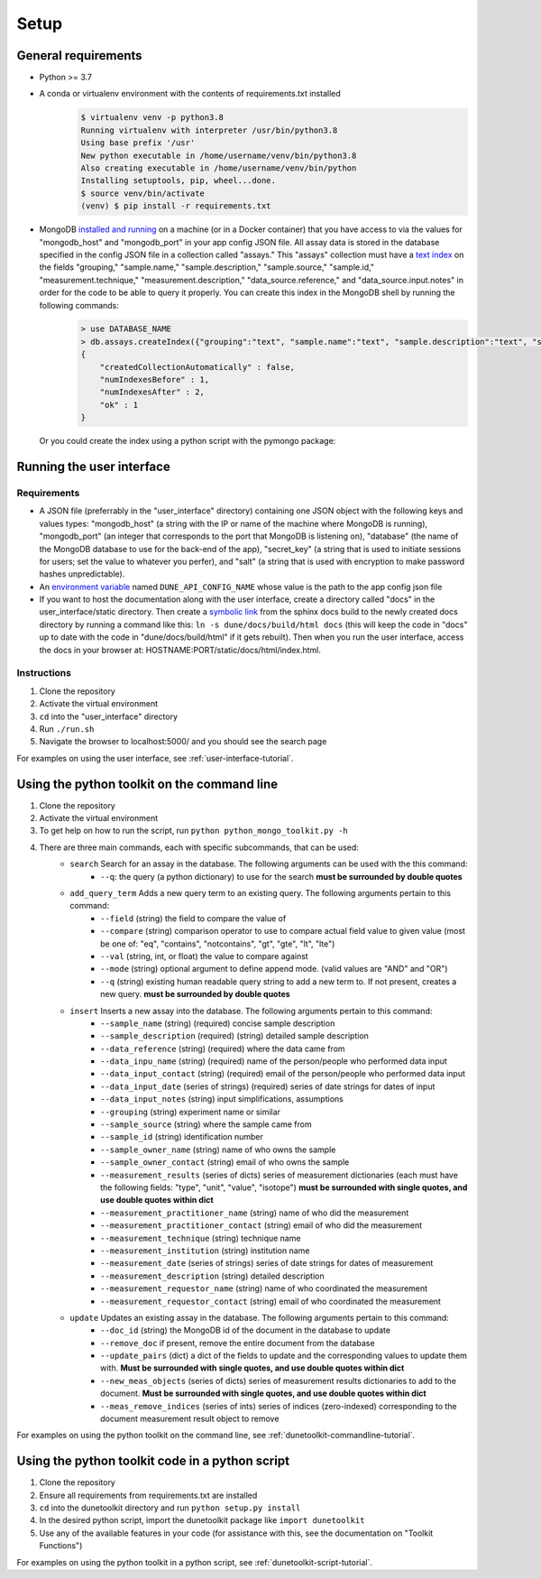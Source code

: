 *****
Setup
*****


General requirements
====================
* Python >= 3.7
* A conda or virtualenv environment with the contents of requirements.txt installed
    .. code-block::

        $ virtualenv venv -p python3.8
        Running virtualenv with interpreter /usr/bin/python3.8
        Using base prefix '/usr'
        New python executable in /home/username/venv/bin/python3.8
        Also creating executable in /home/username/venv/bin/python
        Installing setuptools, pip, wheel...done.
        $ source venv/bin/activate
        (venv) $ pip install -r requirements.txt

* MongoDB `installed and running <https://docs.mongodb.com/manual/installation/>`_ on a machine (or in a Docker container) that you have access to via the values for "mongodb_host" and "mongodb_port" in your app config JSON file. All assay data is stored in the database specified in the config JSON file in a collection called "assays." This "assays" collection must have a `text index <https://docs.mongodb.com/manual/core/index-text/>`_ on the fields "grouping," "sample.name," "sample.description," "sample.source," "sample.id," "measurement.technique," "measurement.description," "data_source.reference," and "data_source.input.notes" in order for the code to be able to query it properly. You can create this index in the MongoDB shell by running the following commands:
    .. code-block::

        > use DATABASE_NAME
        > db.assays.createIndex({"grouping":"text", "sample.name":"text", "sample.description":"text", "sample.source":"text", "sample.id":"text", "measurement.technique":"text", "measurement.description":"text", "data_source.reference":"text", "data_source.input.notes":"text"}, {"name":"text_index"})
        {
            "createdCollectionAutomatically" : false,
            "numIndexesBefore" : 1,
            "numIndexesAfter" : 2,
            "ok" : 1
        }

  Or you could create the index using a python script with the pymongo package:

    .. code-block::
        :linenos:

        from pymongo import MongoClient, TEXT
        
        # initialize database object
        client = MongoClient("HOST_NAME", PORT_NUM)
        collection = client.DATABASE_NAME.assays
        
        # create text index
        resp = collection.create_index([("grouping",TEXT), ("sample.name",TEXT), ("sample.description",TEXT), ("sample.source",TEXT), ("sample.id",TEXT), ("measurement.technique",TEXT), ("measurement.description",TEXT), ("data_source.reference",TEXT), ("data_source.input.notes",TEXT)], default_language="english", name="text_index")
        
        # verify index exists
        indices = collection.list_indexes()
        print(indices)


Running the user interface
==========================
Requirements
------------
* A JSON file (preferrably in the "user_interface" directory) containing one JSON object with the following keys and values types: "mongodb_host" (a string with the IP or name of the machine where MongoDB is running), "mongodb_port" (an integer that corresponds to the port that MongoDB is listening on), "database" (the name of the MongoDB database to use for the back-end of the app), "secret_key" (a string that is used to initiate sessions for users; set the value to whatever you perfer), and "salt" (a string that is used with encryption to make password hashes unpredictable).
* An `environment variable <https://www.schrodinger.com/kb/1842>`_ named ``DUNE_API_CONFIG_NAME`` whose value is the path to the app config json file
* If you want to host the documentation along with the user interface, create a directory called "docs" in the user_interface/static directory. Then create a `symbolic link <https://www.freecodecamp.org/news/symlink-tutorial-in-linux-how-to-create-and-remove-a-symbolic-link/>`_ from the sphinx docs build to the newly created docs directory by running a command like this: ``ln -s dune/docs/build/html docs`` (this will keep the code in "docs" up to date with the code in "dune/docs/build/html" if it gets rebuilt). Then when you run the user interface, access the docs in your browser at: HOSTNAME:PORT/static/docs/html/index.html. 

Instructions
------------
1. Clone the repository
2. Activate the virtual environment
3. ``cd`` into the "user_interface" directory
4. Run ``./run.sh``
5. Navigate the browser to localhost:5000/ and you should see the search page

For examples on using the user interface, see :ref:`user-interface-tutorial`.


Using the python toolkit on the command line
============================================
1. Clone the repository
2. Activate the virtual environment
3. To get help on how to run the script, run ``python python_mongo_toolkit.py -h``
4. There are three main commands, each with specific subcommands, that can be used:
    * ``search`` Search for an assay in the database. The following arguments can be used with the this command:
        * ``--q``: the query (a python dictionary) to use for the search **must be surrounded by double quotes**
    * ``add_query_term`` Adds a new query term to an existing query. The following arguments pertain to this command:
        * ``--field`` (string) the field to compare the value of
        * ``--compare`` (string) comparison operator to use to compare actual field value to given value (most be one of: "eq", "contains", "notcontains", "gt", "gte", "lt", "lte")
        * ``--val`` (string, int, or float) the value to compare against
        * ``--mode`` (string) optional argument to define append mode. (valid values are "AND" and "OR")
        * ``--q`` (string) existing human readable query string to add a new term to. If not present, creates a new query. **must be surrounded by double quotes**
    * ``insert`` Inserts a new assay into the database. The following arguments pertain to this command:
        * ``--sample_name`` (string) (required) concise sample description
        * ``--sample_description`` (required) (string) detailed sample description
        * ``--data_reference`` (string) (required) where the data came from
        * ``--data_inpu_name`` (string) (required) name of the person/people who performed data input
        * ``--data_input_contact`` (string) (required) email of the person/people who performed data input
        * ``--data_input_date`` (series of strings) (required) series of date strings for dates of input
        * ``--data_input_notes`` (string) input simplifications, assumptions
        * ``--grouping`` (string) experiment name or similar
        * ``--sample_source`` (string) where the sample came from
        * ``--sample_id`` (string) identification number
        * ``--sample_owner_name`` (string) name of who owns the sample
        * ``--sample_owner_contact`` (string) email of who owns the sample
        * ``--measurement_results`` (series of dicts) series of measurement dictionaries (each must have the following fields: "type", "unit", "value", "isotope") **must be surrounded with single quotes, and use double quotes within dict**
        * ``--measurement_practitioner_name`` (string) name of who did the measurement
        * ``--measurement_practitioner_contact`` (string) email of who did the measurement
        * ``--measurement_technique`` (string) technique name
        * ``--measurement_institution`` (string) institution name
        * ``--measurement_date`` (series of strings) series of date strings for dates of measurement
        * ``--measurement_description`` (string) detailed description
        * ``--measurement_requestor_name`` (string) name of who coordinated the measurement
        * ``--measurement_requestor_contact`` (string) email of who coordinated the measurement
    * ``update`` Updates an existing assay in the database. The following arguments pertain to this command:
        * ``--doc_id`` (string) the MongoDB id of the document in the database to update
        * ``--remove_doc`` if present, remove the entire document from the database
        * ``--update_pairs`` (dict) a dict of the fields to update and the corresponding values to update them with. **Must be surrounded with single quotes, and use double quotes within dict**
        * ``--new_meas_objects`` (series of dicts) series of measurement results dictionaries to add to the document. **Must be surrounded with single quotes, and use double quotes within dict**
        * ``--meas_remove_indices`` (series of ints) series of indices (zero-indexed) corresponding to the document measurement result object to remove

For examples on using the python toolkit on the command line, see :ref:`dunetoolkit-commandline-tutorial`.


Using the python toolkit code in a python script
================================================
1. Clone the repository
2. Ensure all requirements from requirements.txt are installed
3. ``cd`` into the dunetoolkit directory and run ``python setup.py install``
4. In the desired python script, import the dunetoolkit package like ``import dunetoolkit``
5. Use any of the available features in your code (for assistance with this, see the documentation on "Toolkit Functions")

For examples on using the python toolkit in a python script, see :ref:`dunetoolkit-script-tutorial`.



